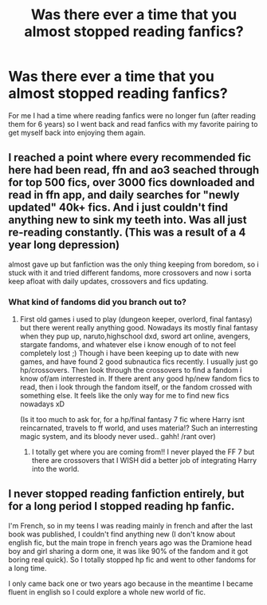 #+TITLE: Was there ever a time that you almost stopped reading fanfics?

* Was there ever a time that you almost stopped reading fanfics?
:PROPERTIES:
:Author: 0-0Danny0-0
:Score: 4
:DateUnix: 1580335651.0
:DateShort: 2020-Jan-30
:FlairText: Discussion
:END:
For me I had a time where reading fanfics were no longer fun (after reading them for 6 years) so I went back and read fanfics with my favorite pairing to get myself back into enjoying them again.


** I reached a point where every recommended fic here had been read, ffn and ao3 seached through for top 500 fics, over 3000 fics downloaded and read in ffn app, and daily searches for "newly updated" 40k+ fics. And i just couldn't find anything new to sink my teeth into. Was all just re-reading constantly. (This was a result of a 4 year long depression)

almost gave up but fanfiction was the only thing keeping from boredom, so i stuck with it and tried different fandoms, more crossovers and now i sorta keep afloat with daily updates, crossovers and fics updating.
:PROPERTIES:
:Author: luminphoenix
:Score: 4
:DateUnix: 1580337520.0
:DateShort: 2020-Jan-30
:END:

*** What kind of fandoms did you branch out to?
:PROPERTIES:
:Author: 0-0Danny0-0
:Score: 2
:DateUnix: 1580339230.0
:DateShort: 2020-Jan-30
:END:

**** First old games i used to play (dungeon keeper, overlord, final fantasy) but there werent really anything good. Nowadays its mostly final fantasy when they pup up, naruto,highschool dxd, sword art online, avengers, stargate fandoms, and whatever else i know enough of to not feel completely lost ;) Though i have been keeping up to date with new games, and have found 2 good subnautica fics recently. I usually just go hp/crossovers. Then look through the crossovers to find a fandom i know of/am interrested in. If there arent any good hp/new fandom fics to read, then i look through the fandom itself, or the fandom crossed with something else. It feels like the only way for me to find new fics nowadays xD

(Is it too much to ask for, for a hp/final fantasy 7 fic where Harry isnt reincarnated, travels to ff world, and uses materia!? Such an interresting magic system, and its bloody never used.. gahh! /rant over)
:PROPERTIES:
:Author: luminphoenix
:Score: 2
:DateUnix: 1580340898.0
:DateShort: 2020-Jan-30
:END:

***** I totally get where you are coming from!! I never played the FF 7 but there are crossovers that I WISH did a better job of integrating Harry into the world.
:PROPERTIES:
:Author: 0-0Danny0-0
:Score: 1
:DateUnix: 1580358145.0
:DateShort: 2020-Jan-30
:END:


** I never stopped reading fanfiction entirely, but for a long period I stopped reading hp fanfic.

I'm French, so in my teens I was reading mainly in french and after the last book was published, I couldn't find anything new (I don't know about english fic, but the main trope in french years ago was the Dramione head boy and girl sharing a dorm one, it was like 90% of the fandom and it got boring real quick). So I totally stopped hp fic and went to other fandoms for a long time.

I only came back one or two years ago because in the meantime I became fluent in english so I could explore a whole new world of fic.
:PROPERTIES:
:Author: little_lou_
:Score: 1
:DateUnix: 1580378832.0
:DateShort: 2020-Jan-30
:END:
